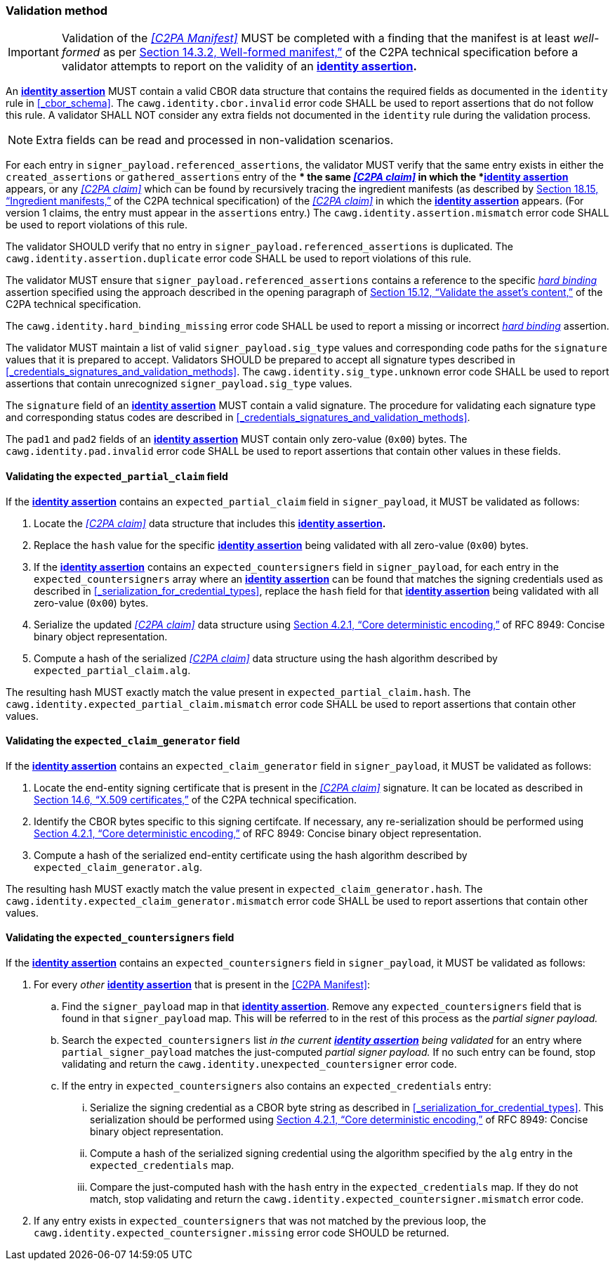 === Validation method

IMPORTANT: Validation of the _<<C2PA Manifest>>_ MUST be completed with a finding that the manifest is at least _well-formed_ as per link:++https://c2pa.org/specifications/specifications/2.1/specs/C2PA_Specification.html#_well_formed_manifest++[Section 14.3.2, Well-formed manifest,”] of the C2PA technical specification before a validator attempts to report on the validity of an *<<_identity_assertion,identity assertion>>.*

An *<<_identity_assertion,identity assertion>>* MUST contain a valid CBOR data structure that contains the required fields as documented in the `identity` rule in xref:_cbor_schema[xrefstyle=full].
The `cawg.identity.cbor.invalid` error code SHALL be used to report assertions that do not follow this rule.
A validator SHALL NOT consider any extra fields not documented in the `identity` rule during the validation process.

NOTE: Extra fields can be read and processed in non-validation scenarios.

For each entry in `signer_payload.referenced_assertions`, the validator MUST verify that the same entry exists in either the `created_assertions` or `gathered_assertions` entry of the ** the same _<<C2PA claim>>_ in which the *<<_identity_assertion,identity assertion>>* appears, or any _<<C2PA claim>>_ which can be found by recursively tracing the ingredient manifests (as described by link:++https://spec.c2pa.org/specifications/specifications/2.2/specs/C2PA_Specification.html#ingredient_assertion++[Section 18.15, “Ingredient manifests,”] of the C2PA technical specification) of the _<<C2PA claim>>_ in which the *<<_identity_assertion,identity assertion>>* appears.
(For version 1 claims, the entry must appear in the `assertions` entry.)
The `cawg.identity.assertion.mismatch` error code SHALL be used to report violations of this rule.

The validator SHOULD verify that no entry in `signer_payload.referenced_assertions` is duplicated.
The `cawg.identity.assertion.duplicate` error code SHALL be used to report violations of this rule.

The validator MUST ensure that `signer_payload.referenced_assertions` contains a reference to the specific _<<_hard_binding,hard binding>>_ assertion specified using the approach described in the opening paragraph of link:++https://spec.c2pa.org/specifications/specifications/2.2/specs/C2PA_Specification.html#_validate_the_assets_content++[Section 15.12, “Validate the asset’s content,”] of the C2PA technical specification.

The `cawg.identity.hard_binding_missing` error code SHALL be used to report a missing or incorrect _<<_hard_binding,hard binding>>_ assertion.

The validator MUST maintain a list of valid `signer_payload.sig_type` values and corresponding code paths for the `signature` values that it is prepared to accept.
Validators SHOULD be prepared to accept all signature types described in xref:_credentials_signatures_and_validation_methods[xrefstyle=full].
The `cawg.identity.sig_type.unknown` error code SHALL be used to report assertions that contain unrecognized `signer_payload.sig_type` values.

The `signature` field of an *<<_identity_assertion,identity assertion>>* MUST contain a valid signature.
The procedure for validating each signature type and corresponding status codes are described in xref:_credentials_signatures_and_validation_methods[xrefstyle=full].

The `pad1` and `pad2` fields of an *<<_identity_assertion,identity assertion>>* MUST contain only zero-value (`0x00`) bytes.
The `cawg.identity.pad.invalid` error code SHALL be used to report assertions that contain other values in these fields.

==== Validating the `expected_partial_claim` field

If the *<<_identity_assertion,identity assertion>>* contains an `expected_partial_claim` field in `signer_payload`, it MUST be validated as follows:

. Locate the _<<C2PA claim>>_ data structure that includes this *<<_identity_assertion,identity assertion>>.*
. Replace the `hash` value for the specific *<<_identity_assertion,identity assertion>>* being validated with all zero-value (`0x00`) bytes.
. If the *<<_identity_assertion,identity assertion>>* contains an `expected_countersigners` field in `signer_payload`, for each entry in the `expected_countersigners` array where an *<<_identity_assertion,identity assertion>>* can be found that matches the signing credentials used as described in xref:_serialization_for_credential_types[], replace the `hash` field for that *<<_identity_assertion,identity assertion>>* being validated with all zero-value (`0x00`) bytes.
. Serialize the updated _<<C2PA claim>>_ data structure using link:++https://www.rfc-editor.org/rfc/rfc8949.html#name-core-deterministic-encoding++[Section 4.2.1, “Core deterministic encoding,”] of RFC 8949: Concise binary object representation.
. Compute a hash of the serialized _<<C2PA claim>>_ data structure using the hash algorithm described by `expected_partial_claim.alg`.

The resulting hash MUST exactly match the value present in `expected_partial_claim.hash`.
The `cawg.identity.expected_partial_claim.mismatch` error code SHALL be used to report assertions that contain other values.

==== Validating the `expected_claim_generator` field

If the *<<_identity_assertion,identity assertion>>* contains an `expected_claim_generator` field in `signer_payload`, it MUST be validated as follows:

. Locate the end-entity signing certificate that is present in the _<<C2PA claim>>_ signature.
It can be located as described in link:https://c2pa.org/specifications/specifications/2.1/specs/C2PA_Specification.html#x509_certificates[Section 14.6, “X.509 certificates,”] of the C2PA technical specification.
. Identify the CBOR bytes specific to this signing certifcate.
If necessary, any re-serialization should be performed using link:++https://www.rfc-editor.org/rfc/rfc8949.html#name-core-deterministic-encoding++[Section 4.2.1, “Core deterministic encoding,”] of RFC 8949: Concise binary object representation.
. Compute a hash of the serialized end-entity certificate using the hash algorithm described by `expected_claim_generator.alg`.

The resulting hash MUST exactly match the value present in `expected_claim_generator.hash`.
The `cawg.identity.expected_claim_generator.mismatch` error code SHALL be used to report assertions that contain other values.

==== Validating the `expected_countersigners` field

If the *<<_identity_assertion,identity assertion>>* contains an `expected_countersigners` field in `signer_payload`, it MUST be validated as follows:

. For every _other_ *<<_identity_assertion,identity assertion>>* that is present in the <<C2PA Manifest>>:
.. Find the `signer_payload` map in that *<<_identity_assertion,identity assertion>>*.
Remove any `expected_countersigners` field that is found in that `signer_payload` map.
This will be referred to in the rest of this process as the _partial signer payload._
.. Search the `expected_countersigners` list _in the current *<<_identity_assertion,identity assertion>>* being validated_ for an entry where `partial_signer_payload` matches the just-computed _partial signer payload._
If no such entry can be found, stop validating and return the `cawg.identity.unexpected_countersigner` error code.
.. If the entry in `expected_countersigners` also contains an `expected_credentials` entry:
... Serialize the signing credential as a CBOR byte string as described in xref:_serialization_for_credential_types[].
This serialization should be performed using link:++https://www.rfc-editor.org/rfc/rfc8949.html#name-core-deterministic-encoding++[Section 4.2.1, “Core deterministic encoding,”] of RFC 8949: Concise binary object representation.
... Compute a hash of the serialized signing credential using the algorithm specified by the `alg` entry in the `expected_credentials` map.
... Compare the just-computed hash with the `hash` entry in the `expected_credentials` map.
If they do not match, stop validating and return the `cawg.identity.expected_countersigner.mismatch` error code.
. If any entry exists in `expected_countersigners` that was not matched by the previous loop, the `cawg.identity.expected_countersigner.missing` error code SHOULD be returned.
